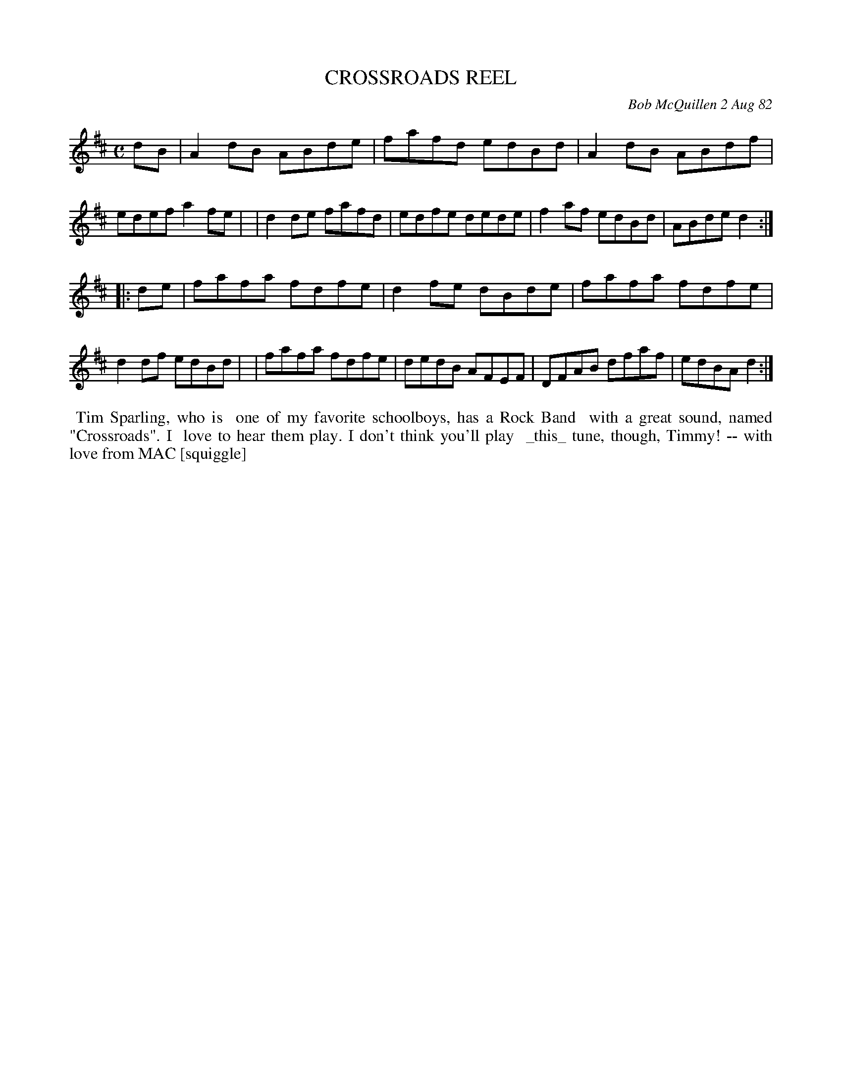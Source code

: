 X: 06014
T: CROSSROADS REEL
C: Bob McQuillen 2 Aug 82
B: Bob's Note Book 6 #14
%R: reel
Z: 2021 John Chambers <jc:trillian.mit.edu>
M: C
L: 1/8
K: D
dB \
| A2dB ABde | fafd edBd | A2dB ABdf | edef a2fe |\
| d2de fafd | edfe dede | f2af edBd | ABde d2 :|
|: de \
| fafa fdfe | d2fe dBde | fafa fdfe | d2df edBd |\
| fafa fdfe | dedB AFEF | DFAB dfaf | edBA d2 :|
%%begintext align
%% Tim Sparling, who is
%% one of my favorite schoolboys, has a Rock Band
%% with a great sound, named "Crossroads". I
%% love to hear them play. I don't think you'll play
%% _this_ tune, though, Timmy! -- with love from MAC [squiggle]
%%endtext
